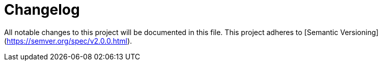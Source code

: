 = Changelog

All notable changes to this project will be documented in this file. This project adheres to [Semantic Versioning](https://semver.org/spec/v2.0.0.html).

